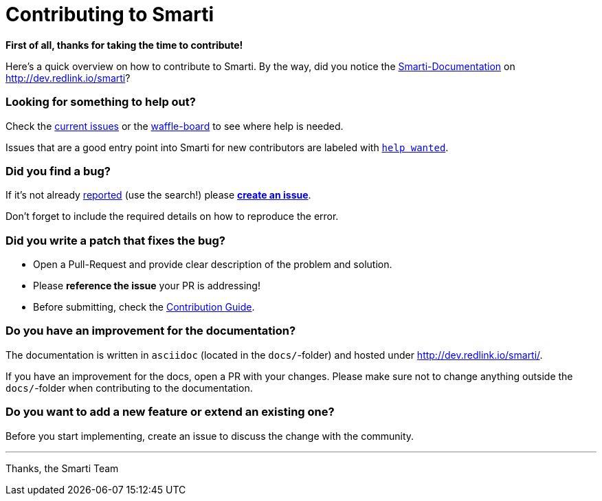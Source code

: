 = Contributing to Smarti

*First of all, thanks for taking the time to contribute!*

Here's a quick overview on how to contribute to Smarti. By the way, did you notice the
http://dev.redlink.io/smarti[Smarti-Documentation] on http://dev.redlink.io/smarti[]?

=== Looking for something to help out?

Check the https://github.com/redlink-gmbh/smarti/issues[current issues] or the
https://waffle.io/redlink-gmbh/smarti[waffle-board] to see where help is needed.

Issues that are a good entry point into Smarti for new contributors are labeled with
https://github.com/redlink-gmbh/smarti/labels/help%20wanted[`help wanted`].

=== Did you find a bug?

If it's not already https://github.com/redlink-gmbh/smarti/issues[reported] (use the search!)
please https://github.com/redlink-gmbh/smarti/issues/new[*create an issue*].

Don't forget to include the required details on how to reproduce the error.

=== Did you write a patch that fixes the bug?

* Open a Pull-Request and provide clear description of the problem and solution.
* Please *reference the issue* your PR is addressing!
* Before submitting, check the http://dev.redlink.io/smarti/#_smarti_contribution_guide[Contribution Guide].

=== Do you have an improvement for the documentation?

The documentation is written in `asciidoc` (located in the `docs/`-folder) and
hosted under http://dev.redlink.io/smarti/.

If you have an improvement for the docs, open a PR with your changes. Please make sure not to
change anything outside the `docs/`-folder when contributing to the documentation.

=== Do you want to add a new feature or extend an existing one?

Before you start implementing, create an issue to discuss the change with the community.

---
Thanks,
the Smarti Team
